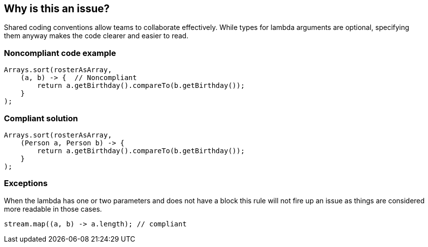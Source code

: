 == Why is this an issue?

Shared coding conventions allow teams to collaborate effectively. While types for lambda arguments are optional, specifying them anyway makes the code clearer and easier to read.


=== Noncompliant code example

[source,java]
----
Arrays.sort(rosterAsArray,
    (a, b) -> {  // Noncompliant
        return a.getBirthday().compareTo(b.getBirthday());
    }
);
----


=== Compliant solution

[source,java]
----
Arrays.sort(rosterAsArray,
    (Person a, Person b) -> {
        return a.getBirthday().compareTo(b.getBirthday());
    }
);
----


=== Exceptions

When the lambda has one or two parameters and does not have a block this rule will not fire up an issue as things are considered more readable in those cases.

----
stream.map((a, b) -> a.length); // compliant
----

ifdef::env-github,rspecator-view[]

'''
== Implementation Specification
(visible only on this page)

=== Message

Specify a type for: 'x' {, 'y', ...}


endif::env-github,rspecator-view[]
